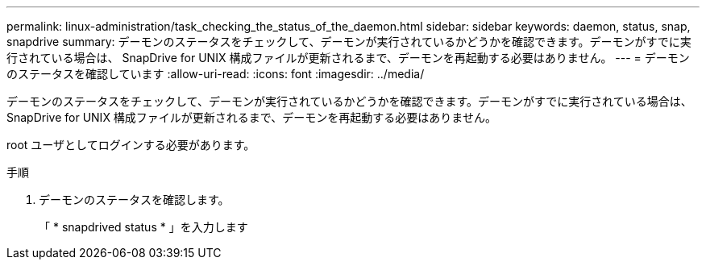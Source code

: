 ---
permalink: linux-administration/task_checking_the_status_of_the_daemon.html 
sidebar: sidebar 
keywords: daemon, status, snap, snapdrive 
summary: デーモンのステータスをチェックして、デーモンが実行されているかどうかを確認できます。デーモンがすでに実行されている場合は、 SnapDrive for UNIX 構成ファイルが更新されるまで、デーモンを再起動する必要はありません。 
---
= デーモンのステータスを確認しています
:allow-uri-read: 
:icons: font
:imagesdir: ../media/


[role="lead"]
デーモンのステータスをチェックして、デーモンが実行されているかどうかを確認できます。デーモンがすでに実行されている場合は、 SnapDrive for UNIX 構成ファイルが更新されるまで、デーモンを再起動する必要はありません。

root ユーザとしてログインする必要があります。

.手順
. デーモンのステータスを確認します。
+
「 * snapdrived status * 」を入力します


